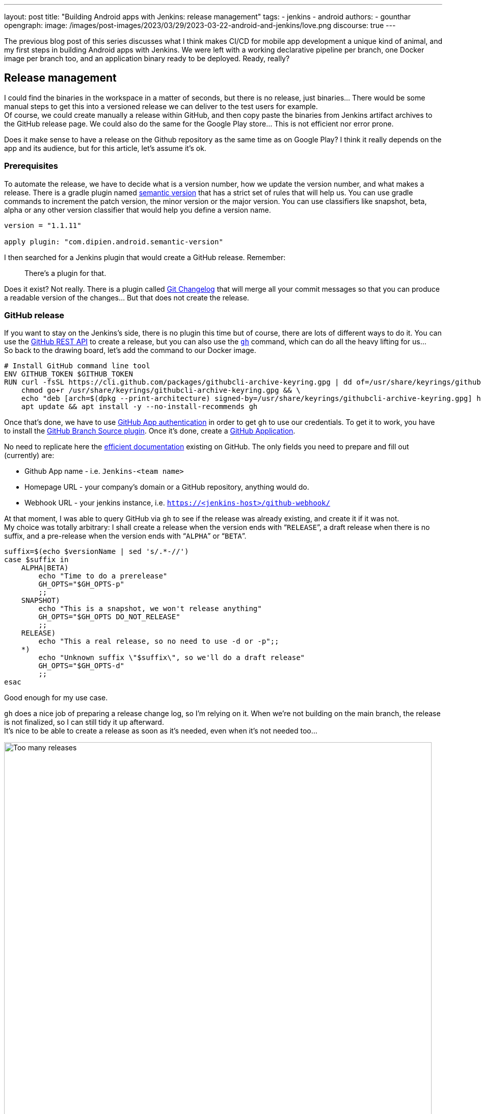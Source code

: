 ---
layout: post
title: "Building Android apps with Jenkins: release management"
tags:
- jenkins
- android
authors:
- gounthar
opengraph:
  image: /images/post-images/2023/03/29/2023-03-22-android-and-jenkins/love.png
discourse: true
---

The previous blog post of this series discusses what I think makes CI/CD for mobile app development a unique kind of animal, and my first steps in building Android apps with Jenkins.
We were left with a working declarative pipeline per branch, one Docker image per branch too, and an application binary ready to be deployed.
Ready, really? +

## Release management

I could find the binaries in the workspace in a matter of seconds, but there is no release, just binaries…
There would be some manual steps to get this into a versioned release we can deliver to the test users for example. +
Of course, we could create manually a release within GitHub, and then copy paste the binaries from Jenkins artifact archives to the GitHub release page.
We could also do the same for the Google Play store…
This is not efficient nor error prone.

Does it make sense to have a release on the Github repository as the same time as on Google Play?
I think it really depends on the app and its audience, but for this article, let’s assume it’s ok.

### Prerequisites

To automate the release, we have to decide what is a version number, how we update the version number, and what makes a release.
There is a gradle plugin named link:https://github.com/dipien/semantic-version-gradle-plugin[semantic version] that has a strict set of rules that will help us.
You can use gradle commands to increment the patch version, the minor version or the major version.
You can use classifiers like snapshot, beta, alpha or any other version classifier that would help you define a version name.

[source,groovy]
----
version = "1.1.11"

apply plugin: "com.dipien.android.semantic-version"
----

I then searched for a Jenkins plugin that would create a GitHub release.
Remember:
[quote]
There’s a plugin for that.

Does it exist?
Not really.
There is a plugin called link:https://plugins.jenkins.io/git-changelog/[Git Changelog] that will merge all your commit messages so that you can produce a readable version of the changes…
But that does not create the release.

### GitHub release

If you want to stay on the Jenkins’s side, there is no plugin this time but of course, there are lots of different ways to do it.
You can use the link:https://docs.github.com/en/rest?apiVersion=2022-11-28[GitHub REST API] to create a release, but you can also use the link:https://cli.github.com/[`gh`] command, which can do all the heavy lifting for us… +
So back to the drawing board, let’s add the command to our Docker image.

[source,dockerfile]
----
# Install GitHub command line tool
ENV GITHUB_TOKEN $GITHUB_TOKEN
RUN curl -fsSL https://cli.github.com/packages/githubcli-archive-keyring.gpg | dd of=/usr/share/keyrings/githubcli-archive-keyring.gpg && \
    chmod go+r /usr/share/keyrings/githubcli-archive-keyring.gpg && \
    echo "deb [arch=$(dpkg --print-architecture) signed-by=/usr/share/keyrings/githubcli-archive-keyring.gpg] https://cli.github.com/packages stable main" | tee /etc/apt/sources.list.d/github-cli.list > /dev/null && \
    apt update && apt install -y --no-install-recommends gh
----

Once that’s done, we have to use link:https://docs.github.com/en/apps/creating-github-apps/authenticating-with-a-github-app/about-authentication-with-a-github-app[GitHub App authentication] in order to get `gh` to use our credentials.
To get it to work, you have to install the link:https://plugins.jenkins.io/github-branch-source/[GitHub Branch Source plugin].
Once it’s done, create a link:https://www.jenkins.io/blog/2020/04/16/github-app-authentication/[GitHub Application].

No need to replicate here the link:https://github.com/jenkinsci/github-branch-source-plugin/blob/master/docs/github-app.adoc[efficient documentation] existing on GitHub.
The only fields you need to prepare and fill out (currently) are:

 - Github App name - i.e. `Jenkins-<team name>`
 - Homepage URL - your company's domain or a GitHub repository, anything would do.
 - Webhook URL - your jenkins instance, i.e. `https://<jenkins-host>/github-webhook/`

At that moment, I was able to query GitHub via `gh` to see if the release was already existing, and create it if it was not. +
My choice was totally arbitrary: I shall create a release when the version ends with “`RELEASE`”, a draft release when there is no suffix, and a pre-release when the version ends with “`ALPHA`” or “`BETA`”.


[source,bash]
----
suffix=$(echo $versionName | sed 's/.*-//')
case $suffix in
    ALPHA|BETA)
        echo "Time to do a prerelease"
        GH_OPTS="$GH_OPTS-p"
        ;;
    SNAPSHOT)
        echo "This is a snapshot, we won't release anything"
        GH_OPTS="$GH_OPTS DO_NOT_RELEASE"
        ;;
    RELEASE)
        echo "This a real release, so no need to use -d or -p";;
    *)
        echo "Unknown suffix \"$suffix\", so we'll do a draft release"
        GH_OPTS="$GH_OPTS-d"
        ;;
esac
----

Good enough for my use case.

`gh` does a nice job of preparing a release change log, so I’m relying on it. When we’re not building on the main branch, the release is not finalized, so I can still tidy it up afterward. +
It’s nice to be able to create a release as soon as it’s needed, even when it’s not needed too…

image:/images/post-images/2023/05/03/2023-05-03-android-and-jenkins-pipelines/too-many-releases.png[Too many releases, role=center, width=839]

It looks like I may have gone a little too far with the automatic release creation, don’t you think?

Now, what about using that workflow to create a release on the Play Store?

### Google Play Store release

The version is already handled by the semantic plugin, the release notes are more or less ready to go, we only have to find the right plugin to push to the Google Play store.
We have a plugin for that, `link:https://github.com/Triple-T/gradle-play-publisher[com.github.triplet.play]`.
Ok, this time, it’s a link:https://plugins.gradle.org/plugin/com.github.triplet.play[Gradle plugin], not a Jenkins plugin.

What is the first thing to do when you want your app on the Play Store?
The first thing you have to do when you want your app on the Play Store is to pay, so that you get a developer account, It’s only $25, so that’s ok.
Once you have paid, you have to register your app, to import Eula (there are link:https://termly.io/products/eula-generator/[free websites] to generate that), to upload the paperwork, and then to upload the app.
Well, to upload the signed app.
As it’s not signed yet, let’s do it quickly.

#### Signing the app from the command line

You can sign your app from the command line, using `apksigner` for APKs or `jarsigner` for app bundles, or configure Gradle to sign it for you during the build. Either way, you need to first generate a private key using keytool, as shown below:

[source,bash]
----
 keytool -genkey -v -keystore my-release-key.jks -keyalg RSA -validity 10000 -alias my-alias
----

Let's see quickly how to sign an apk:

1. Align the unsigned APK using zipalign:
+
[source,bash]
----
zipalign -v -p 4 my-app-unsigned.apk my-app-unsigned-aligned.apk
----
+
`zipalign` ensures that all uncompressed data starts with a particular byte alignment relative to the start of the file, which may reduce the amount of RAM consumed by an app.
2. Sign your APK with your previously generated private key using `apksigner`:
+
[source,bash]
----
apksigner sign --ks my-release-key.jks --out my-app-release.apk my-app-unsigned-aligned.apk
----
+
This example outputs the signed APK at `my-app-release.apk` after signing it with a private key and certificate that are stored in a single KeyStore file: `my-release-key.jks`.

Now, let's see how to sign an application bundle (located in `app/build/outputs/bundle/debug`) thanks to Gradle.

[source,bash]
----
jarsigner -verbose -sigalg SHA256withRSA -keystore ../../../../../my-release-key.jks app-debug.aab my-alias
----

#### Signing the app from Gradle

Open the module-level `build.gradle` file and add the `signingConfigs {}` block with entries for `storeFile`, `storePassword`, `keyAlias` and `keyPassword`, and then pass that object to the `signingConfig` property in your build type. For example:

[source,groovy]
----
 signingConfigs {
        release {
            // You need to specify either an absolute path or include the
            // keystore file in the same directory as the build.gradle file.
            storeFile file("my-release-key.jks")
            storePassword "password"
            keyAlias "my-alias"
            keyPassword "password"
        }
    }

    buildTypes {
        release {
            minifyEnabled false
            proguardFiles getDefaultProguardFile('proguard-android-optimize.txt'), 'proguard-rules.pro'
            signingConfig signingConfigs.release
        }
    }
----

From now on, when you will create the bundle with gradle, it will be signed, self-signed that is, which is not what we’re aiming for.
We still have to upload the icon, a summary, screenshots, banner…
Lots of boilerplate's thingies.
The next big thing is to create a GCP project

#### Creating a GCP project

video::Vdw1LgBcy3o[youtube, width=839, height=473, role=center]

You have to link:https://developers.google.com/android-publisher/getting_started#enable[enable the Android Publisher API] for that project.

video::eXJBIkHNB48[youtube, width=839, height=473, role=center]

Then you have to link:https://developers.google.com/android-publisher/getting_started#existing[link] your Google Play developer account to the GCP project.

video::XaokL2ku4JA[youtube, width=839, height=473, role=center]

Then you will have to link:https://cloud.google.com/iam/docs/service-accounts-create[create a service account].

video::hAHvZe1XklU[youtube, width=839, height=473, role=center]

Then you have to create a link:https://cloud.google.com/iam/docs/keys-create-delete[key].

video::LdMSK1d63Sw[youtube, width=839, height=473, role=center]

We’ll have to create an environment variable within Jenkins…
For that, we first have to install the link:https://plugins.jenkins.io/envinject/[Environment Injector plugin].
Once it’s done, we have to give the service account permissions to publish apps on our behalf.

video::LXVydeeMnSU[youtube, width=839, height=473, role=center]

And we’re finally ready to publish our app thanks to gradle on Jenkins.

#### Publishing the app

The `gradlew` tasks group `publishing` tells us we have a `publishBundle` task that uploads App Bundle for all variants.

[source,bash]
----
./gradlew tasks --group publishing

> Task :tasks

------------------------------------------------------------
Tasks runnable from root project 'My First Built by Jenkins Applications'
------------------------------------------------------------

Publishing tasks
----------------
[...]
publishBundle - Uploads App Bundle for all variants.
   See https://github.com/Triple-T/gradle-play-publisher#publishing-an-app-bundle
[...]
BUILD SUCCESSFUL in 1s
1 actionable task: 1 executed
----

As we did not store the generated `jks` file in the repo, we have to use a variable to hold the value.
On your machine, it would work with something like:

[]



